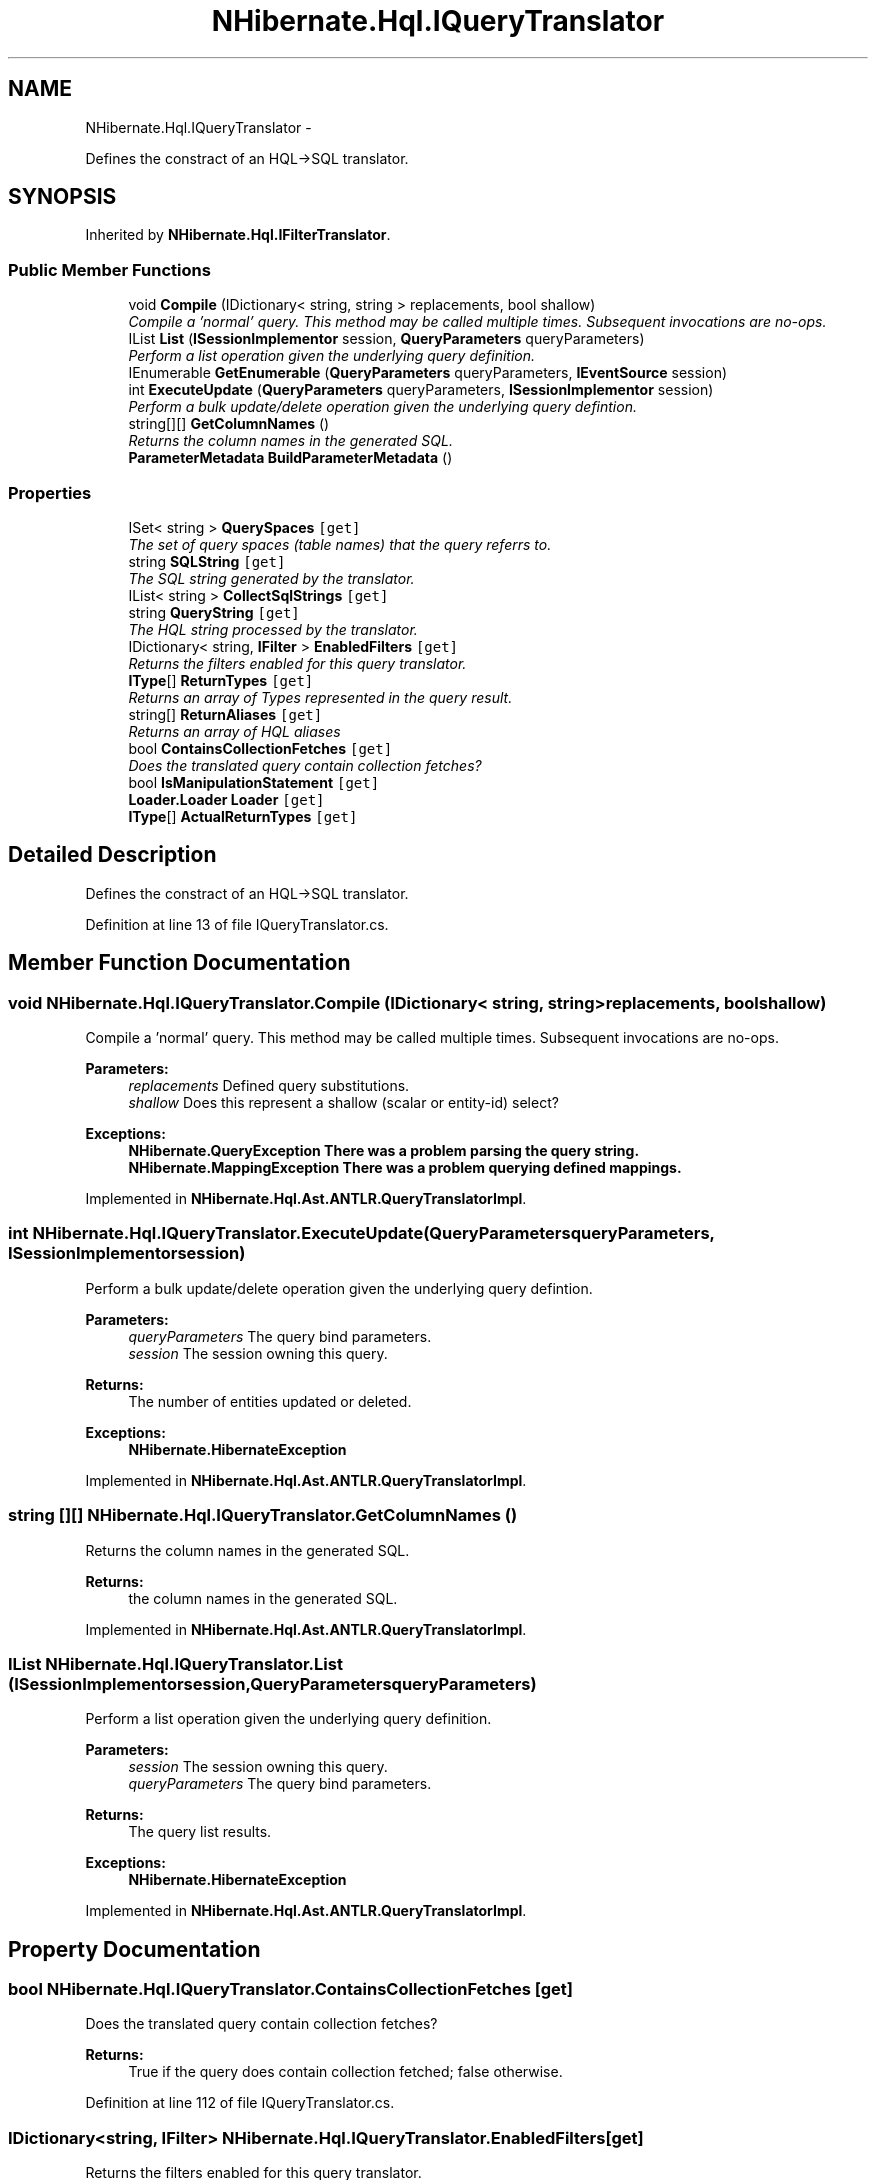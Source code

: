 .TH "NHibernate.Hql.IQueryTranslator" 3 "Fri Jul 5 2013" "Version 1.0" "HSA.InfoSys" \" -*- nroff -*-
.ad l
.nh
.SH NAME
NHibernate.Hql.IQueryTranslator \- 
.PP
Defines the constract of an HQL->SQL translator\&.  

.SH SYNOPSIS
.br
.PP
.PP
Inherited by \fBNHibernate\&.Hql\&.IFilterTranslator\fP\&.
.SS "Public Member Functions"

.in +1c
.ti -1c
.RI "void \fBCompile\fP (IDictionary< string, string > replacements, bool shallow)"
.br
.RI "\fICompile a 'normal' query\&. This method may be called multiple times\&. Subsequent invocations are no-ops\&. \fP"
.ti -1c
.RI "IList \fBList\fP (\fBISessionImplementor\fP session, \fBQueryParameters\fP queryParameters)"
.br
.RI "\fIPerform a list operation given the underlying query definition\&. \fP"
.ti -1c
.RI "IEnumerable \fBGetEnumerable\fP (\fBQueryParameters\fP queryParameters, \fBIEventSource\fP session)"
.br
.ti -1c
.RI "int \fBExecuteUpdate\fP (\fBQueryParameters\fP queryParameters, \fBISessionImplementor\fP session)"
.br
.RI "\fIPerform a bulk update/delete operation given the underlying query defintion\&. \fP"
.ti -1c
.RI "string[][] \fBGetColumnNames\fP ()"
.br
.RI "\fIReturns the column names in the generated SQL\&. \fP"
.ti -1c
.RI "\fBParameterMetadata\fP \fBBuildParameterMetadata\fP ()"
.br
.in -1c
.SS "Properties"

.in +1c
.ti -1c
.RI "ISet< string > \fBQuerySpaces\fP\fC [get]\fP"
.br
.RI "\fIThe set of query spaces (table names) that the query referrs to\&. \fP"
.ti -1c
.RI "string \fBSQLString\fP\fC [get]\fP"
.br
.RI "\fIThe SQL string generated by the translator\&. \fP"
.ti -1c
.RI "IList< string > \fBCollectSqlStrings\fP\fC [get]\fP"
.br
.ti -1c
.RI "string \fBQueryString\fP\fC [get]\fP"
.br
.RI "\fIThe HQL string processed by the translator\&. \fP"
.ti -1c
.RI "IDictionary< string, \fBIFilter\fP > \fBEnabledFilters\fP\fC [get]\fP"
.br
.RI "\fIReturns the filters enabled for this query translator\&. \fP"
.ti -1c
.RI "\fBIType\fP[] \fBReturnTypes\fP\fC [get]\fP"
.br
.RI "\fIReturns an array of Types represented in the query result\&. \fP"
.ti -1c
.RI "string[] \fBReturnAliases\fP\fC [get]\fP"
.br
.RI "\fIReturns an array of HQL aliases \fP"
.ti -1c
.RI "bool \fBContainsCollectionFetches\fP\fC [get]\fP"
.br
.RI "\fIDoes the translated query contain collection fetches? \fP"
.ti -1c
.RI "bool \fBIsManipulationStatement\fP\fC [get]\fP"
.br
.ti -1c
.RI "\fBLoader\&.Loader\fP \fBLoader\fP\fC [get]\fP"
.br
.ti -1c
.RI "\fBIType\fP[] \fBActualReturnTypes\fP\fC [get]\fP"
.br
.in -1c
.SH "Detailed Description"
.PP 
Defines the constract of an HQL->SQL translator\&. 


.PP
Definition at line 13 of file IQueryTranslator\&.cs\&.
.SH "Member Function Documentation"
.PP 
.SS "void NHibernate\&.Hql\&.IQueryTranslator\&.Compile (IDictionary< string, string >replacements, boolshallow)"

.PP
Compile a 'normal' query\&. This method may be called multiple times\&. Subsequent invocations are no-ops\&. 
.PP
\fBParameters:\fP
.RS 4
\fIreplacements\fP Defined query substitutions\&.
.br
\fIshallow\fP Does this represent a shallow (scalar or entity-id) select?
.RE
.PP
\fBExceptions:\fP
.RS 4
\fI\fBNHibernate\&.QueryException\fP\fP There was a problem parsing the query string\&.
.br
\fI\fBNHibernate\&.MappingException\fP\fP There was a problem querying defined mappings\&.
.RE
.PP

.PP
Implemented in \fBNHibernate\&.Hql\&.Ast\&.ANTLR\&.QueryTranslatorImpl\fP\&.
.SS "int NHibernate\&.Hql\&.IQueryTranslator\&.ExecuteUpdate (\fBQueryParameters\fPqueryParameters, \fBISessionImplementor\fPsession)"

.PP
Perform a bulk update/delete operation given the underlying query defintion\&. 
.PP
\fBParameters:\fP
.RS 4
\fIqueryParameters\fP The query bind parameters\&.
.br
\fIsession\fP The session owning this query\&.
.RE
.PP
\fBReturns:\fP
.RS 4
The number of entities updated or deleted\&.
.RE
.PP
\fBExceptions:\fP
.RS 4
\fI\fBNHibernate\&.HibernateException\fP\fP 
.RE
.PP

.PP
Implemented in \fBNHibernate\&.Hql\&.Ast\&.ANTLR\&.QueryTranslatorImpl\fP\&.
.SS "string [][] NHibernate\&.Hql\&.IQueryTranslator\&.GetColumnNames ()"

.PP
Returns the column names in the generated SQL\&. 
.PP
\fBReturns:\fP
.RS 4
the column names in the generated SQL\&.
.RE
.PP

.PP
Implemented in \fBNHibernate\&.Hql\&.Ast\&.ANTLR\&.QueryTranslatorImpl\fP\&.
.SS "IList NHibernate\&.Hql\&.IQueryTranslator\&.List (\fBISessionImplementor\fPsession, \fBQueryParameters\fPqueryParameters)"

.PP
Perform a list operation given the underlying query definition\&. 
.PP
\fBParameters:\fP
.RS 4
\fIsession\fP The session owning this query\&.
.br
\fIqueryParameters\fP The query bind parameters\&.
.RE
.PP
\fBReturns:\fP
.RS 4
The query list results\&.
.RE
.PP
\fBExceptions:\fP
.RS 4
\fI\fBNHibernate\&.HibernateException\fP\fP 
.RE
.PP

.PP
Implemented in \fBNHibernate\&.Hql\&.Ast\&.ANTLR\&.QueryTranslatorImpl\fP\&.
.SH "Property Documentation"
.PP 
.SS "bool NHibernate\&.Hql\&.IQueryTranslator\&.ContainsCollectionFetches\fC [get]\fP"

.PP
Does the translated query contain collection fetches? 
.PP
\fBReturns:\fP
.RS 4
True if the query does contain collection fetched; false otherwise\&.
.RE
.PP

.PP
Definition at line 112 of file IQueryTranslator\&.cs\&.
.SS "IDictionary<string, \fBIFilter\fP> NHibernate\&.Hql\&.IQueryTranslator\&.EnabledFilters\fC [get]\fP"

.PP
Returns the filters enabled for this query translator\&. 
.PP
\fBReturns:\fP
.RS 4
Filters enabled for this query execution\&.
.RE
.PP

.PP
Definition at line 81 of file IQueryTranslator\&.cs\&.
.SS "ISet<string> NHibernate\&.Hql\&.IQueryTranslator\&.QuerySpaces\fC [get]\fP"

.PP
The set of query spaces (table names) that the query referrs to\&. 
.PP
Definition at line 57 of file IQueryTranslator\&.cs\&.
.SS "string NHibernate\&.Hql\&.IQueryTranslator\&.QueryString\fC [get]\fP"

.PP
The HQL string processed by the translator\&. 
.PP
Definition at line 75 of file IQueryTranslator\&.cs\&.
.SS "string [] NHibernate\&.Hql\&.IQueryTranslator\&.ReturnAliases\fC [get]\fP"

.PP
Returns an array of HQL aliases 
.PP
\fBReturns:\fP
.RS 4
Returns an array of HQL aliases
.RE
.PP

.PP
Definition at line 93 of file IQueryTranslator\&.cs\&.
.SS "\fBIType\fP [] NHibernate\&.Hql\&.IQueryTranslator\&.ReturnTypes\fC [get]\fP"

.PP
Returns an array of Types represented in the query result\&. 
.PP
\fBReturns:\fP
.RS 4
Query return types\&.
.RE
.PP

.PP
Definition at line 87 of file IQueryTranslator\&.cs\&.
.SS "string NHibernate\&.Hql\&.IQueryTranslator\&.SQLString\fC [get]\fP"

.PP
The SQL string generated by the translator\&. 
.PP
Definition at line 68 of file IQueryTranslator\&.cs\&.

.SH "Author"
.PP 
Generated automatically by Doxygen for HSA\&.InfoSys from the source code\&.
